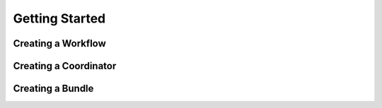Getting Started
===============

Creating a Workflow
-------------------

Creating a Coordinator
----------------------

Creating a Bundle
-----------------

